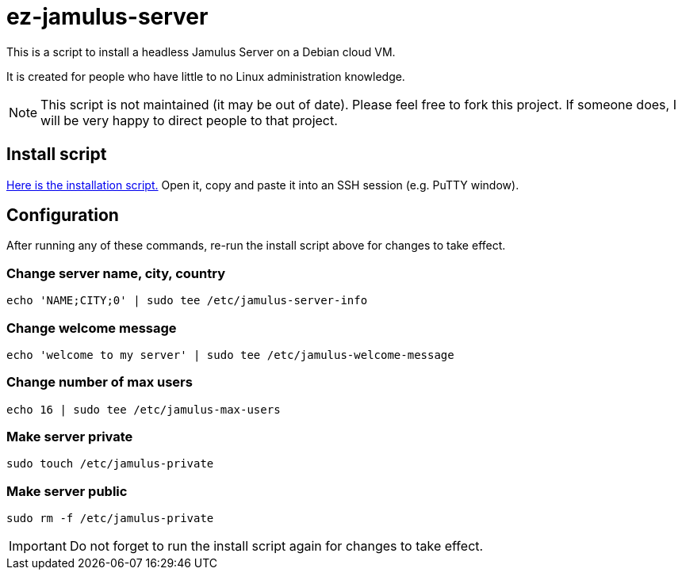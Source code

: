 = ez-jamulus-server

This is a script to install a headless Jamulus Server on a Debian cloud VM.

It is created for people who have little to no Linux administration knowledge.

NOTE: This script is not maintained (it may be out of date). Please feel free to fork this project. If someone does, I will be very happy to direct people to that project.

== Install script

https://raw.githubusercontent.com/dtinth/ez-jamulus-server/main/script.txt[Here is the installation script.] Open it, copy and paste it into an SSH session (e.g. PuTTY window).

== Configuration

After running any of these commands, re-run the install script above for changes to take effect.

=== Change server name, city, country

 echo 'NAME;CITY;0' | sudo tee /etc/jamulus-server-info

=== Change welcome message

 echo 'welcome to my server' | sudo tee /etc/jamulus-welcome-message

=== Change number of max users

 echo 16 | sudo tee /etc/jamulus-max-users

=== Make server private

 sudo touch /etc/jamulus-private

=== Make server public

 sudo rm -f /etc/jamulus-private

IMPORTANT: Do not forget to run the install script again for changes to take effect.
